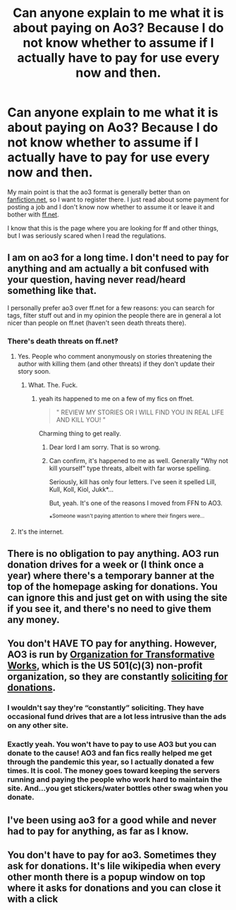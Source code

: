 #+TITLE: Can anyone explain to me what it is about paying on Ao3? Because I do not know whether to assume if I actually have to pay for use every now and then.

* Can anyone explain to me what it is about paying on Ao3? Because I do not know whether to assume if I actually have to pay for use every now and then.
:PROPERTIES:
:Author: kosondroom
:Score: 11
:DateUnix: 1614244114.0
:DateShort: 2021-Feb-25
:FlairText: Misc
:END:
My main point is that the ao3 format is generally better than on [[https://fanfiction.net][fanfiction.net]], so I want to register there. I just read about some payment for posting a job and I don't know now whether to assume it or leave it and bother with [[https://ff.net][ff.net]].

I know that this is the page where you are looking for ff and other things, but I was seriously scared when I read the regulations.


** I am on ao3 for a long time. I don't need to pay for anything and am actually a bit confused with your question, having never read/heard something like that.

I personally prefer ao3 over ff.net for a few reasons: you can search for tags, filter stuff out and in my opinion the people there are in general a lot nicer than people on ff.net (haven't seen death threats there).
:PROPERTIES:
:Author: HadrianJP
:Score: 44
:DateUnix: 1614244554.0
:DateShort: 2021-Feb-25
:END:

*** There's death threats on ff.net‽
:PROPERTIES:
:Author: DiscombobulatedDust7
:Score: 5
:DateUnix: 1614251773.0
:DateShort: 2021-Feb-25
:END:

**** Yes. People who comment anonymously on stories threatening the author with killing them (and other threats) if they don't update their story soon.
:PROPERTIES:
:Author: HadrianJP
:Score: 13
:DateUnix: 1614254599.0
:DateShort: 2021-Feb-25
:END:

***** What. The. Fuck.
:PROPERTIES:
:Author: nock_out_
:Score: 8
:DateUnix: 1614261088.0
:DateShort: 2021-Feb-25
:END:

****** yeah its happened to me on a few of my fics on ffnet.

#+begin_quote
  " REVIEW MY STORIES OR I WILL FIND YOU IN REAL LIFE AND KILL YOU! "
#+end_quote

Charming thing to get really.
:PROPERTIES:
:Author: WhistlingBanshee
:Score: 12
:DateUnix: 1614263863.0
:DateShort: 2021-Feb-25
:END:

******* Dear lord I am sorry. That is so wrong.
:PROPERTIES:
:Author: nock_out_
:Score: 3
:DateUnix: 1614268813.0
:DateShort: 2021-Feb-25
:END:


******* Can confirm, it's happened to me as well. Generally "Why not kill yourself" type threats, albeit with far worse spelling.

Seriously, kill has only four letters. I've seen it spelled Lill, Kull, Koll, Kiol, Jukk*...

But, yeah. It's one of the reasons I moved from FFN to AO3.

*^{Someone wasn't paying attention to where their fingers were...}
:PROPERTIES:
:Author: BeardInTheDark
:Score: 3
:DateUnix: 1614285156.0
:DateShort: 2021-Feb-26
:END:


**** It's the internet.
:PROPERTIES:
:Author: Astramancer_
:Score: 12
:DateUnix: 1614253606.0
:DateShort: 2021-Feb-25
:END:


** There is no obligation to pay anything. AO3 run donation drives for a week or (I think once a year) where there's a temporary banner at the top of the homepage asking for donations. You can ignore this and just get on with using the site if you see it, and there's no need to give them any money.
:PROPERTIES:
:Author: snuffly22
:Score: 15
:DateUnix: 1614255719.0
:DateShort: 2021-Feb-25
:END:


** You don't HAVE TO pay for anything. However, AO3 is run by [[https://www.transformativeworks.org/][Organization for Transformative Works]], which is the US 501(c)(3) non-profit organization, so they are constantly [[https://otw.cividesk.com/civicrm/index.php?q=civicrm/contribute/transact&reset=1&id=17][soliciting for donations]].
:PROPERTIES:
:Author: ceplma
:Score: 18
:DateUnix: 1614250386.0
:DateShort: 2021-Feb-25
:END:

*** I wouldn't say they're “constantly” soliciting. They have occasional fund drives that are a lot less intrusive than the ads on any other site.
:PROPERTIES:
:Author: MTheLoud
:Score: 16
:DateUnix: 1614261986.0
:DateShort: 2021-Feb-25
:END:


*** Exactly yeah. You won't have to pay to use AO3 but you can donate to the cause! AO3 and fan fics really helped me get through the pandemic this year, so I actually donated a few times. It is cool. The money goes toward keeping the servers running and paying the people who work hard to maintain the site. And...you get stickers/water bottles other swag when you donate.
:PROPERTIES:
:Author: nock_out_
:Score: 7
:DateUnix: 1614261289.0
:DateShort: 2021-Feb-25
:END:


** I've been using ao3 for a good while and never had to pay for anything, as far as I know.
:PROPERTIES:
:Author: otrovik
:Score: 7
:DateUnix: 1614245976.0
:DateShort: 2021-Feb-25
:END:


** You don't have to pay for ao3. Sometimes they ask for donations. It's lile wikipedia when every other month there is a popup window on top where it asks for donations and you can close it with a click
:PROPERTIES:
:Author: Quine_
:Score: 5
:DateUnix: 1614287193.0
:DateShort: 2021-Feb-26
:END:
